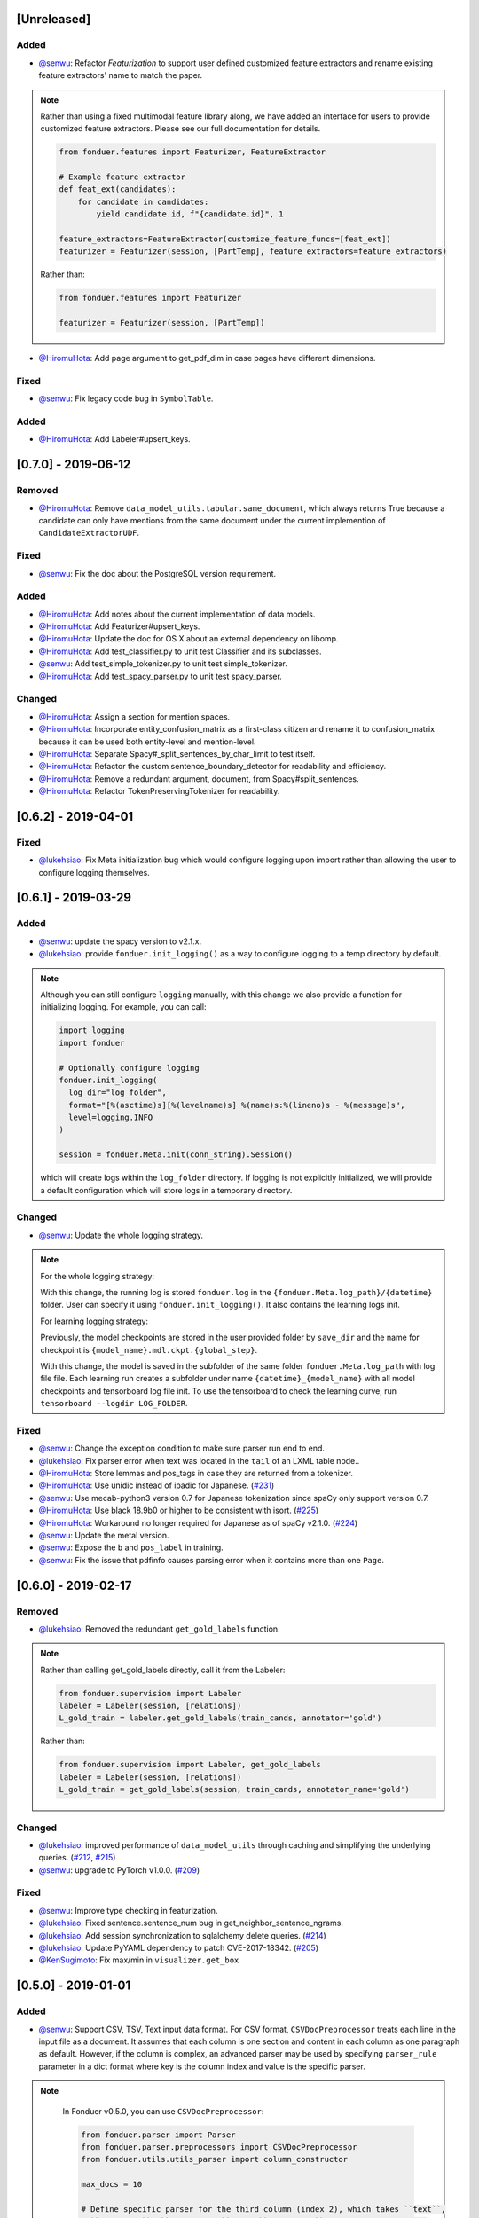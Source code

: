 [Unreleased]
------------

Added
^^^^^
* `@senwu`_: Refactor `Featurization` to support user defined customized feature
  extractors and rename existing feature extractors' name to match the paper.

.. note::

    Rather than using a fixed multimodal feature library along, we have added an
    interface for users to provide customized feature extractors. Please see our
    full documentation for details.

    .. code:: python

        from fonduer.features import Featurizer, FeatureExtractor

        # Example feature extractor
        def feat_ext(candidates):
            for candidate in candidates:
                yield candidate.id, f"{candidate.id}", 1

        feature_extractors=FeatureExtractor(customize_feature_funcs=[feat_ext])
        featurizer = Featurizer(session, [PartTemp], feature_extractors=feature_extractors)

    Rather than:

    .. code:: python

        from fonduer.features import Featurizer

        featurizer = Featurizer(session, [PartTemp])

* `@HiromuHota`_: Add page argument to get_pdf_dim in case pages have different dimensions.

Fixed
^^^^^
* `@senwu`_: Fix legacy code bug in ``SymbolTable``.

Added
^^^^^
* `@HiromuHota`_: Add Labeler#upsert_keys.

[0.7.0] - 2019-06-12
--------------------

Removed
^^^^^^^
* `@HiromuHota`_: Remove ``data_model_utils.tabular.same_document``, which
  always returns True because a candidate can only have mentions from the same
  document under the current implemention of ``CandidateExtractorUDF``.

Fixed
^^^^^
* `@senwu`_: Fix the doc about the PostgreSQL version requirement.

Added
^^^^^
* `@HiromuHota`_: Add notes about the current implementation of data models.
* `@HiromuHota`_: Add Featurizer#upsert_keys.
* `@HiromuHota`_: Update the doc for OS X about an external dependency on libomp.
* `@HiromuHota`_: Add test_classifier.py to unit test Classifier and its subclasses.
* `@senwu`_: Add test_simple_tokenizer.py to unit test simple_tokenizer.
* `@HiromuHota`_: Add test_spacy_parser.py to unit test spacy_parser.

Changed
^^^^^^^
* `@HiromuHota`_: Assign a section for mention spaces.
* `@HiromuHota`_: Incorporate entity_confusion_matrix as a first-class citizen and
  rename it to confusion_matrix because it can be used both entity-level
  and mention-level.
* `@HiromuHota`_: Separate Spacy#_split_sentences_by_char_limit to test itself.
* `@HiromuHota`_: Refactor the custom sentence_boundary_detector for readability
  and efficiency.
* `@HiromuHota`_: Remove a redundant argument, document, from Spacy#split_sentences.
* `@HiromuHota`_: Refactor TokenPreservingTokenizer for readability.

[0.6.2] - 2019-04-01
--------------------

Fixed
^^^^^
* `@lukehsiao`_: Fix Meta initialization bug which would configure logging
  upon import rather than allowing the user to configure logging themselves.

[0.6.1] - 2019-03-29
--------------------

Added
^^^^^
* `@senwu`_: update the spacy version to v2.1.x.
* `@lukehsiao`_: provide ``fonduer.init_logging()`` as a way to configure
  logging to a temp directory by default.

.. note::

    Although you can still configure ``logging`` manually, with this change
    we also provide a function for initializing logging. For example, you
    can call:

    .. code:: python

        import logging
        import fonduer

        # Optionally configure logging
        fonduer.init_logging(
          log_dir="log_folder",
          format="[%(asctime)s][%(levelname)s] %(name)s:%(lineno)s - %(message)s",
          level=logging.INFO
        )

        session = fonduer.Meta.init(conn_string).Session()

    which will create logs within the ``log_folder`` directory. If logging is
    not explicitly initialized, we will provide a default configuration which
    will store logs in a temporary directory.

Changed
^^^^^^^
* `@senwu`_: Update the whole logging strategy.

.. note::
    For the whole logging strategy:

    With this change, the running log is stored ``fonduer.log`` in the
    ``{fonduer.Meta.log_path}/{datetime}`` folder. User can specify it
    using ``fonduer.init_logging()``. It also contains the learning logs init.

    For learning logging strategy:

    Previously, the model checkpoints are stored in the user provided folder
    by ``save_dir`` and the name for checkpoint is
    ``{model_name}.mdl.ckpt.{global_step}``.

    With this change, the model is saved in the subfolder of the same folder
    ``fonduer.Meta.log_path`` with log file file. Each learning run creates a
    subfolder under name ``{datetime}_{model_name}`` with all model checkpoints
    and tensorboard log file init. To use the tensorboard to check the learning
    curve, run ``tensorboard --logdir LOG_FOLDER``.

Fixed
^^^^^
* `@senwu`_: Change the exception condition to make sure parser run end to end.
* `@lukehsiao`_: Fix parser error when text was located in the ``tail`` of an
  LXML table node..
* `@HiromuHota`_: Store lemmas and pos_tags in case they are returned from a
  tokenizer.
* `@HiromuHota`_: Use unidic instead of ipadic for Japanese.
  (`#231 <https://github.com/HazyResearch/fonduer/issues/231>`_)
* `@senwu`_: Use mecab-python3 version 0.7 for Japanese tokenization since
  spaCy only support version 0.7.
* `@HiromuHota`_: Use black 18.9b0 or higher to be consistent with isort.
  (`#225 <https://github.com/HazyResearch/fonduer/issues/225>`_)
* `@HiromuHota`_: Workaround no longer required for Japanese as of spaCy v2.1.0.
  (`#224 <https://github.com/HazyResearch/fonduer/pull/224>`_)
* `@senwu`_: Update the metal version.
* `@senwu`_: Expose the ``b`` and ``pos_label`` in training.
* `@senwu`_: Fix the issue that pdfinfo causes parsing error when it contains
  more than one ``Page``.


[0.6.0] - 2019-02-17
--------------------

Removed
^^^^^^^
* `@lukehsiao`_: Removed the redundant ``get_gold_labels`` function.

.. note::

    Rather than calling get_gold_labels directly, call it from the Labeler:

    .. code:: python

        from fonduer.supervision import Labeler
        labeler = Labeler(session, [relations])
        L_gold_train = labeler.get_gold_labels(train_cands, annotator='gold')

    Rather than:

    .. code:: python

        from fonduer.supervision import Labeler, get_gold_labels
        labeler = Labeler(session, [relations])
        L_gold_train = get_gold_labels(session, train_cands, annotator_name='gold')

Changed
^^^^^^^
* `@lukehsiao`_: improved performance of ``data_model_utils`` through caching
  and simplifying the underlying queries.
  (`#212 <https://github.com/HazyResearch/fonduer/pull/212>`_,
  `#215 <https://github.com/HazyResearch/fonduer/pull/215>`_)
* `@senwu`_: upgrade to PyTorch v1.0.0.
  (`#209 <https://github.com/HazyResearch/fonduer/pull/209>`_)


Fixed
^^^^^
* `@senwu`_: Improve type checking in featurization.
* `@lukehsiao`_: Fixed sentence.sentence_num bug in get_neighbor_sentence_ngrams.
* `@lukehsiao`_: Add session synchronization to sqlalchemy delete queries.
  (`#214 <https://github.com/HazyResearch/fonduer/pull/214>`_)
* `@lukehsiao`_: Update PyYAML dependency to patch CVE-2017-18342.
  (`#205 <https://github.com/HazyResearch/fonduer/pull/205>`_)
* `@KenSugimoto`_: Fix max/min in ``visualizer.get_box``

[0.5.0] - 2019-01-01
--------------------

Added
^^^^^
* `@senwu`_: Support CSV, TSV, Text input data format.
  For CSV format, ``CSVDocPreprocessor`` treats each line in the input file as
  a document. It assumes that each column is one section and content in each
  column as one paragraph as default. However, if the column is complex, an
  advanced parser may be used by specifying ``parser_rule`` parameter in a dict
  format where key is the column index and value is the specific parser.

.. note::

    In Fonduer v0.5.0, you can use ``CSVDocPreprocessor``:

    .. code:: python

        from fonduer.parser import Parser
        from fonduer.parser.preprocessors import CSVDocPreprocessor
        from fonduer.utils.utils_parser import column_constructor

        max_docs = 10

        # Define specific parser for the third column (index 2), which takes ``text``,
        # ``name=None``, ``type="text"``, and ``delim=None`` as input and generate
        # ``(content type, content name, content)`` for ``build_node``
        # in ``fonduer.utils.utils_parser``.
        parser_rule = {
            2: partial(column_constructor, type="figure"),
        }

        doc_preprocessor = CSVDocPreprocessor(
            PATH_TO_DOCS, max_docs=max_docs, header=True, parser_rule=parser_rule
        )

        corpus_parser = Parser(session, structural=True, lingual=True, visual=False)
        corpus_parser.apply(doc_preprocessor, parallelism=PARALLEL)

        all_docs = corpus_parser.get_documents()

  For TSV format, ``TSVDocPreprocessor`` assumes each line in input file as a
  document which should follow (doc_name <tab> doc_text) format.

  For Text format, ``TextDocPreprocessor`` assumes one document per file.

Fixed
^^^^^
* `@HiromuHota`_: Modify docstring of functions that return get_sparse_matrix
* `@lukehsiao`_: Fix the behavior of ``get_last_documents`` to return Documents
  that are correctly linked to the database and can be navigated by the user.
  (`#201 <https://github.com/HazyResearch/fonduer/pull/201>`_)
* `@lukehsiao`_: Fix the behavior of MentionExtractor ``clear`` and
  ``clear_all`` to also delete the Candidates that correspond to the Mentions.

Changed
^^^^^^^
* `@senwu`_: Reorganize ``learning`` module to use pytorch dataloader, include
  ``MultiModalDataset`` to better handle multimodal information, and simplify
  the code
* `@senwu`_: Remove ``batch_size`` input argument from ``_calc_logits``,
  ``marginals``, ``predict``, and ``score`` in ``Classifier``
* `@senwu`_: Rename ``predictions`` to ``predict`` in ``Classifier`` and update
  the input arguments to have ``pos_label`` (assign positive label for binary class
  prediction) and ``return_probs`` (If True, return predict probablities as well)
* `@senwu`_: Update ``score`` function in ``Classifier`` to include:
  (1) For binary: precision, recall, F-beta score, accuracy, ROC-AUC score;
  (2) For categorical: accuracy;
* `@senwu`_: Remove ``LabelBalancer``
* `@senwu`_: Remove original ``Classifier`` class, rename ``NoiseAwareModel`` to
  ``Classifier`` and use the same setting for both binary and multi-class classifier
* `@senwu`_: Unify the loss (``SoftCrossEntropyLoss``) for all settings
* `@senwu`_: Rename ``layers`` in learning module to ``modules``
* `@senwu`_: Update code to use Python 3.6+'s f-strings
* `@HiromuHota`_: Reattach doc with the current session at
  MentionExtractorUDF#apply to avoid doing so at each MentionSpace.

[0.4.1] - 2018-12-12
--------------------

Added
^^^^^
* `@senwu`_: Added alpha spacy support for Chinese tokenizer.

Fixed
^^^^^
* `@senwu`_: fix non-deterministic issue from get_candidates and get_mentions
  by parallel candidate/mention generation.

Changed
^^^^^^^
* `@lukehsiao`_: Add soft version pinning to avoid failures due to dependency
  API changes.
* `@j-rausch`_: Change ``get_row_ngrams`` and ``get_col_ngrams`` to return
  ``None`` if the passed ``Mention`` argument is not inside a table.
  (`#194 <https://github.com/HazyResearch/fonduer/pull/194>`_)


[0.4.0] - 2018-11-27
--------------------

Added
^^^^^
* `@senwu`_: Rename ``span`` attribute to ``context`` in mention_subclass to
  better support mulitmodal mentions.
  (`#184 <https://github.com/HazyResearch/fonduer/pull/184>`_)

.. note::
    The way to retrieve corresponding data model object from mention changed.
    In Fonduer v0.3.6, we use ``.span``:

    .. code:: python

        # sent_mention is a SentenceMention
        sentence = sent_mention.span.sentence

    With this release, we use ``.context``:

    .. code:: python

        # sent_mention is a SentenceMention
        sentence = sent_mention.context.sentence

* `@senwu`_: Add support to extract multimodal candidates and add
  ``DoNothingMatcher`` matcher.
  (`#184 <https://github.com/HazyResearch/fonduer/pull/184>`_)

.. note::
    The Mention extraction support all data types in data model. In Fonduer
    v0.3.6, Mention extraction only supports ``MentionNgrams`` and
    ``MentionFigures``:

    .. code:: python

        from fonduer.candidates import (
            MentionFigures,
            MentionNgrams,
        )

    With this release, it supports all data types:

    .. code:: python

        from fonduer.candidates import (
            MentionCaptions,
            MentionCells,
            MentionDocuments,
            MentionFigures,
            MentionNgrams,
            MentionParagraphs,
            MentionSections,
            MentionSentences,
            MentionTables,
        )

* `@senwu`_: Add support to parse multiple sections in parser, fix webpage
  context, and add name column for each context in data model.
  (`#182 <https://github.com/HazyResearch/fonduer/pull/182>`_)

Fixed
^^^^^
* `@senwu`_: Remove unnecessary backref in mention generation.
* `@j-rausch`_: Improve error handling for invalid row spans.
  (`#183 <https://github.com/HazyResearch/fonduer/pull/183>`_)


[0.3.6] - 2018-11-15
--------------------

Fixed
^^^^^
* `@lukehsiao`_: Updated snorkel-metal version requirement to ensure new syntax
  works when a user upgrades Fonduer.
* `@lukehsiao`_: Improve error messages on PostgreSQL connection and update FAQ.


[0.3.5] - 2018-11-04
--------------------

Added
^^^^^^^
* `@senwu`_: Add ``SparseLSTM`` support reducing the memory used by the LSTM
  for large applications.
  (`#175 <https://github.com/HazyResearch/fonduer/pull/175>`_)

.. note::
    With the SparseLSTM discriminative model, we save memory for the origin
    LSTM model while sacrificing runtime. In Fonduer v0.3.5, SparseLSTM is as
    follows:

    .. code:: python

        from fonduer.learning import SparseLSTM

        disc_model = SparseLSTM()
        disc_model.train(
            (train_cands, train_feature), train_marginals, n_epochs=5, lr=0.001
        )


Fixed
^^^^^
* `@senwu`_: Fix issue with ``get_last_documents`` returning the incorrect
  number of docs and update the tests.
  (`#176 <https://github.com/HazyResearch/fonduer/pull/176>`_)

* `@senwu`_: Use the latest MeTaL syntax and fix flake8 issues.
  (`#173 <https://github.com/HazyResearch/fonduer/pull/173>`_)


[0.3.4] - 2018-10-17
--------------------

Changed
^^^^^^^
* `@senwu`_: Use ``sqlalchemy`` to check connection string. Use ``postgresql``
  instead of ``postgres`` in connection string.

Fixed
^^^^^
* `@lukehsiao`_: The features/labels/gold_label key tables were not properly
  designed for multiple relations in that they indistinguishably shared the
  global index of keys. This fixes this issue by including the names of the
  relations associated with each key. In addition, this ensures that clearing a
  single relation, or relabeling a single training relation does not
  inadvertently corrupt the global index of keys.
  (`#167 <https://github.com/HazyResearch/fonduer/pull/167>`_)

[0.3.3] - 2018-09-27
--------------------
Changed
^^^^^^^
* `@lukehsiao`_: Added ``longest_match_only`` parameter to
  :class:`LambdaFunctionMatcher`, which defaults to False, rather than True.
  (`#165 <https://github.com/HazyResearch/fonduer/pull/165>`_)

Fixed
^^^^^
* `@lukehsiao`_: Fixes the behavior of the ``get_between_ngrams`` data model
  util. (`#164 <https://github.com/HazyResearch/fonduer/pull/164>`_)
* `@lukehsiao`_: Batch queries so that PostgreSQL buffers aren't exceeded.
  (`#162 <https://github.com/HazyResearch/fonduer/pull/162>`_)

[0.3.2] - 2018-09-20
--------------------
Fixed
^^^^^
* `@lukehsiao`_: Fix attribute error when using MentionFigures.

Changed
^^^^^^^
* `@lukehsiao`_: :class:`MentionNgrams` ``split_tokens`` now defaults to an
  empty list and splits on all occurrences, rather than just the first
  occurrence.
* `@j-rausch`_: Parser will now skip documents with parsing errors rather than
  crashing.

[0.3.1] - 2018-09-18
--------------------
Fixed
^^^^^
* `@lukehsiao`_: Fix the layers module in fonduer.learning.disc_models.layers.

[0.3.0] - 2018-09-18
--------------------
Added
^^^^^
* `@lukehsiao`_: Add supporting functions for incremental knowledge base
  construction. (`#154 <https://github.com/HazyResearch/fonduer/pull/154>`_)
* `@j-rausch`_: Added alpha spacy support for Japanese tokenizer.
* `@senwu`_: Add sparse logistic regression support.
* `@senwu`_: Support Python 3.7.
* `@lukehsiao`_: Allow user to change featurization settings by providing
  ``.fonduer-config.yaml`` in their project.
* `@lukehsiao`_: Add a new Mention object, and have Candidate objects be
  composed of Mention objects, rather than directly of Spans. This allows a
  single Mention to be reused in multiple relations.
* `@lukehsiao`_: Improved connection-string validation for the Meta class.

Changed
^^^^^^^
* `@j-rausch`_: ``Document.text`` now returns the modified document text, based
  on the user-defined html-tag stripping in the parsing stage.
* `@j-rausch`_: ``Ngrams`` now has a ``n_min`` argument to specify a minimum
  number of tokens per extracted n-gram.
* `@lukehsiao`_: Rename ``BatchLabelAnnotator`` to ``Labeler`` and
  ``BatchFeatureAnnotator`` to ``Featurizer``. The classes now support multiple
  relations.
* `@j-rausch`_: Made spacy tokenizer to default tokenizer, as long as there
  is (alpha) support for the chosen language. ```lingual``` argument now
  specifies whether additional spacy NLP processing shall be performed.
* `@senwu`_: Reorganize the disc model structure.
  (`#126 <https://github.com/HazyResearch/fonduer/pull/126>`_)
* `@lukehsiao`_: Add ``session`` and ``parallelism`` as a parameter to all UDF
  classes.
* `@j-rausch`_: Sentence splitting in lingual mode is now performed by
  spacy's sentencizer instead of the dependency parser. This can lead to
  variations in sentence segmentation and tokenization.
* `@j-rausch`_: Added ``language`` argument to ``Parser`` for specification
  of language used by ``spacy_parser``. E.g. ``language='en'```.
* `@senwu`_: Change weak supervision learning framework from numbskull to
  `MeTaL <https://github.com/HazyResearch/metal>_`.
  (`#119 <https://github.com/HazyResearch/fonduer/pull/119>`_)
* `@senwu`_: Change learning framework from Tensorflow to PyTorch.
  (`#115 <https://github.com/HazyResearch/fonduer/pull/115>`_)
* `@lukehsiao`_: Blacklist <script> nodes by default when parsing HTML docs.
* `@lukehsiao`_: Reorganize ReadTheDocs structure to mirror the repository
  structure. Now, each pipeline phase's user-facing API is clearly shown.
* `@lukehsiao`_: Rather than importing ambiguously from ``fonduer`` directly,
  disperse imports into their respective pipeline phases. This eliminates
  circular dependencies, and makes imports more explicit and clearer to the
  user where each import is originating from.
* `@lukehsiao`_: Provide debug logging of external subprocess calls.
* `@lukehsiao`_: Use ``tdqm`` for progress bar (including multiprocessing).
* `@lukehsiao`_: Set the default PostgreSQL client encoding to "utf8".
* `@lukehsiao`_: Organize documentation for ``data_model_utils`` by modality.
  (`#85 <https://github.com/HazyResearch/fonduer/pull/85>`_)
* `@lukehsiao`_: Rename ``lf_helpers`` to ``data_model_utils``, since they can
  be applied more generally to throttlers or used for error analysis, and are
  not limited to just being used in labeling functions.
* `@lukehsiao`_: Update the CHANGELOG to start following `KeepAChangelog
  <https://keepachangelog.com/en/1.0.0/>`_ conventions.

Removed
^^^^^^^
* `@lukehsiao`_: Remove the XMLMultiDocPreprocessor.
* `@lukehsiao`_: Remove the ``reduce`` option for UDFs, which were unused.
* `@lukehsiao`_: Remove get parent/children/sentence generator from Context.
  (`#87 <https://github.com/HazyResearch/fonduer/pull/87>`_)
* `@lukehsiao`_: Remove dependency on ``pdftotree``, which is currently unused.

Fixed
^^^^^
* `@j-rausch`_: Improve ``spacy_parser`` performance. We split the lingual
  parsing pipeline into two stages. First, we parse structure and gather all
  sentences for a document. Then, we merge and feed all sentences per document
  into the spacy NLP pipeline for more efficient processing.
* `@senwu`_: Speed-up of ``_get_node`` using caching.
* `@HiromuHota`_: Fixed bug with Ngram splitting and empty TemporarySpans.
  (`#108 <https://github.com/HazyResearch/fonduer/pull/108>`_,
  `#112 <https://github.com/HazyResearch/fonduer/pull/112>`_)
* `@lukehsiao`_: Fixed PDF path validation when using ``visual=True`` during
  parsing.
* `@lukehsiao`_: Fix Meta bug which would not switch databases when init() was
  called with a new connection string.

.. note::
    With the addition of Mentions, the process of Candidate extraction has
    changed. In Fonduer v0.2.3, Candidate extraction was as follows:

    .. code:: python

        candidate_extractor = CandidateExtractor(PartAttr,
                                [part_ngrams, attr_ngrams],
                                [part_matcher, attr_matcher],
                                candidate_filter=candidate_filter)

        candidate_extractor.apply(docs, split=0, parallelism=PARALLEL)

    With this release, you will now first extract Mentions and then extract
    Candidates based on those Mentions:

    .. code:: python

        # Mention Extraction
        part_ngrams = MentionNgramsPart(parts_by_doc=None, n_max=3)
        temp_ngrams = MentionNgramsTemp(n_max=2)
        volt_ngrams = MentionNgramsVolt(n_max=1)

        Part = mention_subclass("Part")
        Temp = mention_subclass("Temp")
        Volt = mention_subclass("Volt")
        mention_extractor = MentionExtractor(
            session,
            [Part, Temp, Volt],
            [part_ngrams, temp_ngrams, volt_ngrams],
            [part_matcher, temp_matcher, volt_matcher],
        )
        mention_extractor.apply(docs, split=0, parallelism=PARALLEL)

        # Candidate Extraction
        PartTemp = candidate_subclass("PartTemp", [Part, Temp])
        PartVolt = candidate_subclass("PartVolt", [Part, Volt])

        candidate_extractor = CandidateExtractor(
            session,
            [PartTemp, PartVolt],
            throttlers=[temp_throttler, volt_throttler]
        )

        candidate_extractor.apply(docs, split=0, parallelism=PARALLEL)

    Furthermore, because Candidates are now composed of Mentions rather than
    directly of Spans, to get the Span object from a mention, use the ``.span``
    attribute of a Mention.

.. note::
    Fonduer has been reorganized to require more explicit import syntax. In
    Fonduer v0.2.3, nearly everything was imported directly from fonduer:

    .. code:: python

        from fonduer import (
            CandidateExtractor,
            DictionaryMatch,
            Document,
            FeatureAnnotator,
            GenerativeModel,
            HTMLDocPreprocessor,
            Intersect,
            LabelAnnotator,
            LambdaFunctionMatcher,
            MentionExtractor,
            Meta,
            Parser,
            RegexMatchSpan,
            Sentence,
            SparseLogisticRegression,
            Union,
            candidate_subclass,
            load_gold_labels,
            mention_subclass,
        )

    With this release, you will now import from each pipeline phase. This makes
    imports more explicit and allows you to more clearly see which pipeline
    phase each import is associated with:

    .. code:: python

        from fonduer import Meta
        from fonduer.candidates import CandidateExtractor, MentionExtractor
        from fonduer.candidates.matchers import (
            DictionaryMatch,
            Intersect,
            LambdaFunctionMatcher,
            RegexMatchSpan,
            Union,
        )
        from fonduer.candidates.models import candidate_subclass, mention_subclass
        from fonduer.features import Featurizer
        from metal.label_model import LabelModel # GenerativeModel in v0.2.3
        from fonduer.learning import SparseLogisticRegression
        from fonduer.parser import Parser
        from fonduer.parser.models import Document, Sentence
        from fonduer.parser.preprocessors import HTMLDocPreprocessor
        from fonduer.supervision import Labeler, get_gold_labels


[0.2.3] - 2018-07-23
--------------------

* `@lukehsiao`_: Support Figures nested in Cell contexts and Paragraphs in
  Figure contexts.
  (`#84 <https://github.com/HazyResearch/fonduer/pull/84>`_)

[0.2.2] - 2018-07-22
--------------------

.. note::
    Version 0.2.0 and 0.2.1 had to be skipped due to errors in uploading those
    versions to PyPi. Consequently, v0.2.2 is the version directly after
    v0.1.8.

.. warning::
    This release is NOT backwards compatable with v0.1.8. The code has now been
    refactored into submodules, where each submodule corresponds with a phase
    of the Fonduer pipeline. Consequently, you may need to adjust the paths
    of your imports from Fonduer.

* `@lukehsiao`_: Remove the futures imports, truly making Fonduer Python 3
  only. Also reorganize the codebase into submodules for each pipeline phase.
  (`#59 <https://github.com/HazyResearch/fonduer/pull/59>`_)
* `@lukehsiao`_: Split models and preprocessors into individual files.
  (`#60 <https://github.com/HazyResearch/fonduer/pull/60>`_,
  `#64 <https://github.com/HazyResearch/fonduer/pull/64>`_)
* `@senwu`_: Add branding, OSX tests.
  (`#61 <https://github.com/HazyResearch/fonduer/pull/61>`_,
  `#62 <https://github.com/HazyResearch/fonduer/pull/62>`_)
* `@lukehsiao`_: Rename to Phrase to Sentence.
  (`#72 <https://github.com/HazyResearch/fonduer/pull/72>`_)
* `@lukehsiao`_: Update the Data Model to include Caption, Section, Paragraph.
  (`#76 <https://github.com/HazyResearch/fonduer/pull/76>`_,
  `#77 <https://github.com/HazyResearch/fonduer/pull/77>`_,
  `#78 <https://github.com/HazyResearch/fonduer/pull/78>`_)
* `@senwu`_: Split up lf_helpers into separate files for each modality.
  (`#81 <https://github.com/HazyResearch/fonduer/pull/81>`_)
* A variety of small bugfixes and code cleanup.
  (`view milestone <https://github.com/HazyResearch/fonduer/milestone/8>`_)

[0.1.8] - 2018-06-01
--------------------

* `@senwu`_: Remove the Viewer, which is unused in Fonduer
  (`#55 <https://github.com/HazyResearch/fonduer/pull/55>`_)
* `@senwu`_: Fix SimpleTokenizer for lingual features are disabled
  (`#53 <https://github.com/HazyResearch/fonduer/pull/53>`_)
* `@prabh06`_: Extend styles parsing and add regex search
  (`#52 <https://github.com/HazyResearch/fonduer/pull/52>`_)
* `@lukehsiao`_: Remove unnecessary encoding in __repr__
  (`#50 <https://github.com/HazyResearch/fonduer/pull/50>`_)
* `@lukehsiao`_: Fix LocationMatch NER tags for spaCy
  (`#50 <https://github.com/HazyResearch/fonduer/pull/50>`_)

[0.1.7] - 2018-04-04
--------------------

.. warning::
    This release is NOT backwards compatable with v0.1.6. Specifically, the
    ``snorkel`` submodule in fonduer has been removed. Any previous imports of
    the form:

    .. code:: python

        from fonduer.snorkel._ import _

    Should drop the ``snorkel`` submodule:

    .. code:: python

        from fonduer._ import _

.. tip::
    To leverage the logging output of Fonduer, such as in a Jupyter Notebook,
    you can configure a logger in your application:

    .. code:: python

        import logging

        logging.basicConfig(stream=sys.stdout, format='[%(levelname)s] %(name)s - %(message)s')
        log = logging.getLogger('fonduer')
        log.setLevel(logging.INFO)


* `@lukehsiao`_: Remove SQLite code, switch to logging, and absorb snorkel
  codebase directly into the fonduer package for simplicity
  (`#44 <https://github.com/HazyResearch/fonduer/pull/44>`_)
* `@lukehsiao`_: Add lf_helpers to ReadTheDocs
  (`#42 <https://github.com/HazyResearch/fonduer/pull/42>`_)
* `@lukehsiao`_: Remove unused package dependencies
  (`#41 <https://github.com/HazyResearch/fonduer/pull/41>`_)

[0.1.6] - 2018-03-31
--------------------

* `@senwu`_: Fix support for providing a PostgreSQL username and password as
  part of the connection string provided to Meta.init()
  (`#40 <https://github.com/HazyResearch/fonduer/pull/40>`_)
* `@lukehsiao`_: Switch README from Markdown to reStructuredText

[0.1.5] - 2018-03-31
--------------------
.. warning::
    This release is NOT backwards compatable with v0.1.4. Specifically, in order
    to initialize a session with postgresql, you no longer do

    .. code:: python

        os.environ['SNORKELDB'] = 'postgres://localhost:5432/' + DBNAME
        from fonduer import SnorkelSession
        session = SnorkelSession()

    which had the side-effects of manipulating your database tables on import
    (or creating a ``snorkel.db`` file if you forgot to set the environment
    variable). Now, you use the Meta class to initialize your session:

    .. code:: python

        from fonduer import Meta
        session = Meta.init("postgres://localhost:5432/" + DBNAME).Session()

    No side-effects occur until ``Meta`` is initialized.

* `@lukehsiao`_: Remove reliance on environment vars and remove side-effects of
  importing fonduer (`#36 <https://github.com/HazyResearch/fonduer/pull/36>`_)
* `@lukehsiao`_: Bring codebase in PEP8 compliance and add automatic code-style
  checks (`#37 <https://github.com/HazyResearch/fonduer/pull/37>`_)

[0.1.4] - 2018-03-30
--------------------

* `@lukehsiao`_: Separate tutorials into their own repo (`#31
  <https://github.com/HazyResearch/fonduer/pull/31>`_)

[0.1.3] - 2018-03-29
--------------------

Minor hotfix to the README formatting for PyPi.

[0.1.2] - 2018-03-29
--------------------

* `@lukehsiao`_: Deploy Fonduer to PyPi using Travis-CI


..
  For convenience, all username links for contributors can be listed here

.. _@lukehsiao: https://github.com/lukehsiao
.. _@senwu: https://github.com/senwu
.. _@prabh06: https://github.com/Prabh06
.. _@HiromuHota: https://github.com/HiromuHota
.. _@j-rausch: https://github.com/j-rausch
.. _@KenSugimoto: https://github.com/KenSugimoto
